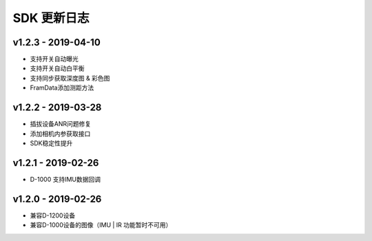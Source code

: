 SDK 更新日志
============

v1.2.3 - 2019-04-10
----------------------

- 支持开关自动曝光
- 支持开关自动白平衡
- 支持同步获取深度图 & 彩色图
- FramData添加测距方法

v1.2.2 - 2019-03-28
----------------------

-  插拔设备ANR问题修复
-  添加相机内参获取接口
-  SDK稳定性提升

v1.2.1 - 2019-02-26
----------------------

-  D-1000 支持IMU数据回调

v1.2.0 - 2019-02-26
----------------------

-  兼容D-1200设备
-  兼容D-1000设备的图像（IMU \| IR 功能暂时不可用）
